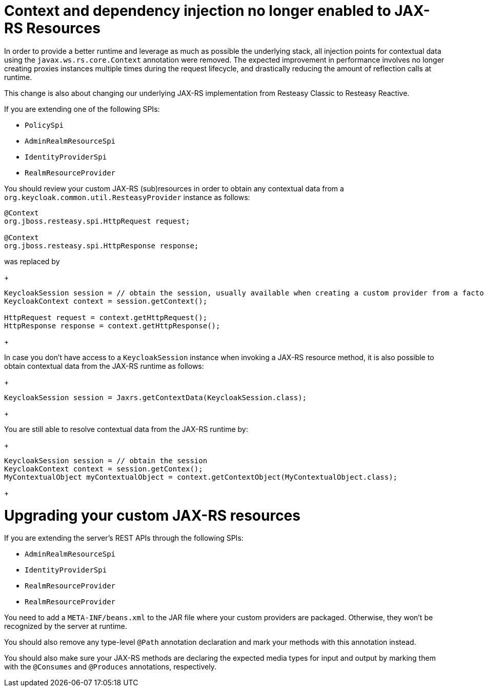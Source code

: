 = Context and dependency injection no longer enabled to JAX-RS Resources

In order to provide a better runtime and leverage as much as possible the underlying stack,
all injection points for contextual data using the `javax.ws.rs.core.Context` annotation were removed. The expected improvement
in performance involves no longer creating proxies instances multiple times during the request lifecycle, and drastically reducing the amount of reflection calls at runtime.

This change is also about changing our underlying JAX-RS implementation from Resteasy Classic to Resteasy Reactive.

If you are extending one of the following SPIs:

* `PolicySpi`
* `AdminRealmResourceSpi`
* `IdentityProviderSpi`
* `RealmResourceProvider`

You should review your custom JAX-RS (sub)resources in order to obtain any contextual data from a `org.keycloak.common.util.ResteasyProvider`
instance as follows:

[source,java]
----
@Context
org.jboss.resteasy.spi.HttpRequest request;

@Context
org.jboss.resteasy.spi.HttpResponse response;

----
was replaced by
+
[source,java]
----
KeycloakSession session = // obtain the session, usually available when creating a custom provider from a factory
KeycloakContext context = session.getContext();

HttpRequest request = context.getHttpRequest();
HttpResponse response = context.getHttpResponse();
----
+

In case you don't have access to a `KeycloakSession` instance when invoking a JAX-RS resource method, it is also possible to obtain
contextual data from the JAX-RS runtime as follows:

+
[source,java]
----
KeycloakSession session = Jaxrs.getContextData(KeycloakSession.class);
----
+

You are still able to resolve contextual data from the JAX-RS runtime by:

+
[source,java]
----
KeycloakSession session = // obtain the session
KeycloakContext context = session.getContex();
MyContextualObject myContextualObject = context.getContextObject(MyContextualObject.class);
----
+

= Upgrading your custom JAX-RS resources

If you are extending the server's REST APIs through the following SPIs:

* `AdminRealmResourceSpi`
* `IdentityProviderSpi`
* `RealmResourceProvider`
* `RealmResourceProvider`

You need to add a `META-INF/beans.xml` to the JAR file where your custom providers are packaged. Otherwise, they won't be recognized by the server
at runtime.

You should also remove any type-level `@Path` annotation declaration and mark your methods with this annotation instead.

You should also make sure your JAX-RS methods are declaring the expected media types for input and output by marking them with the `@Consumes` and `@Produces` annotations, respectively.